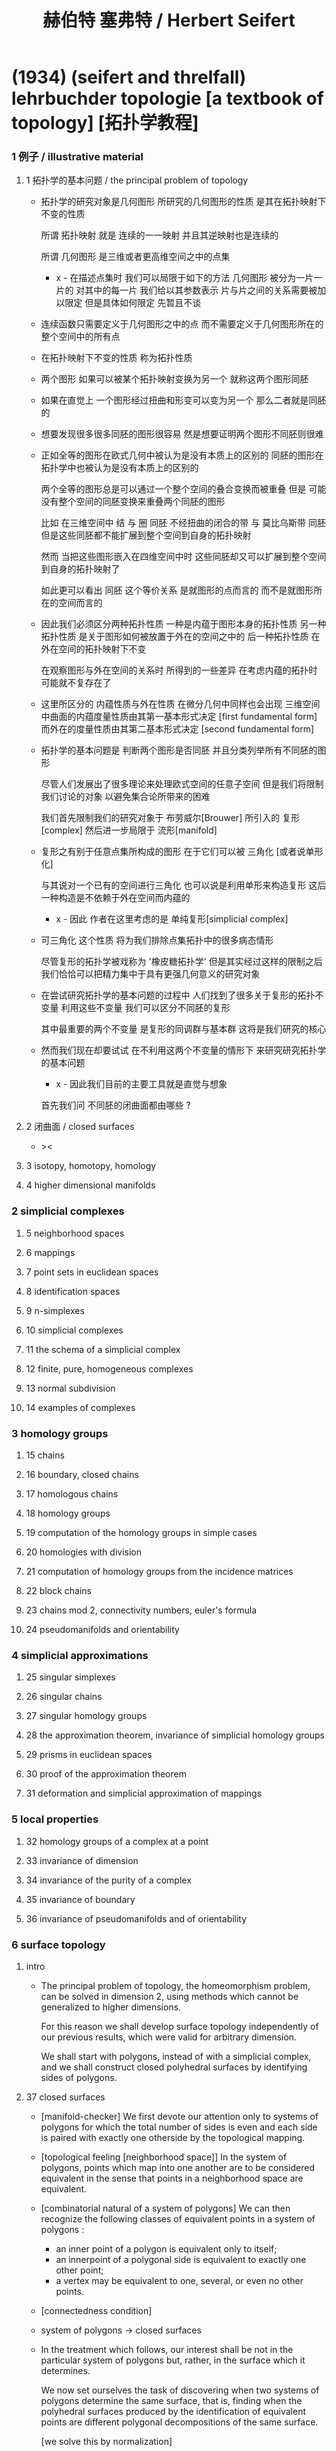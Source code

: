 #+HTML_HEAD: <link rel="stylesheet" href="../asset/css/page.css" type="text/css" media="screen" />
#+title: 赫伯特 塞弗特 / Herbert Seifert

* (1934) (seifert and threlfall) lehrbuchder topologie [a textbook of topology] [拓扑学教程]

*** 1 例子 / illustrative material

***** 1 拓扑学的基本问题 / the principal problem of topology

      - 拓扑学的研究对象是几何图形
        所研究的几何图形的性质 是其在拓扑映射下不变的性质

        所谓 拓扑映射
        就是 连续的一一映射 并且其逆映射也是连续的

        所谓 几何图形
        是三维或者更高维空间之中的点集

        - x -
          在描述点集时
          我们可以局限于如下的方法
          几何图形 被分为一片一片的
          对其中的每一片
          我们给以其参数表示
          片与片之间的关系需要被加以限定
          但是具体如何限定
          先暂且不谈

      - 连续函数只需要定义于几何图形之中的点
        而不需要定义于几何图形所在的整个空间中的所有点

      - 在拓扑映射下不变的性质
        称为拓扑性质

      - 两个图形
        如果可以被某个拓扑映射变换为另一个
        就称这两个图形同胚

      - 如果在直觉上
        一个图形经过扭曲和形变可以变为另一个
        那么二者就是同胚的

      - 想要发现很多很多同胚的图形很容易
        然是想要证明两个图形不同胚则很难

      - 正如全等的图形在欧式几何中被认为是没有本质上的区别的
        同胚的图形在拓扑学中也被认为是没有本质上的区别的

        两个全等的图形总是可以通过一个整个空间的叠合变换而被重叠
        但是 可能没有整个空间的同胚变换来重叠两个同胚的图形

        比如
        在三维空间中
        结 与 圈 同胚
        不经扭曲的闭合的带 与 莫比乌斯带 同胚
        但是这些同胚都不能扩展到整个空间到自身的拓扑映射

        然而
        当把这些图形嵌入在四维空间中时
        这些同胚却又可以扩展到整个空间到自身的拓扑映射了

        如此更可以看出 同胚 这个等价关系
        是就图形的点而言的
        而不是就图形所在的空间而言的

      - 因此我们必须区分两种拓扑性质
        一种是内蕴于图形本身的拓扑性质
        另一种拓扑性质 是关于图形如何被放置于外在的空间之中的
        后一种拓扑性质 在外在空间的拓扑映射下不变

        在观察图形与外在空间的关系时
        所得到的一些差异
        在考虑内蕴的拓扑时
        可能就不复存在了

      - 这里所区分的 内蕴性质与外在性质
        在微分几何中同样也会出现
        三维空间中曲面的内蕴度量性质由其第一基本形式决定 [first fundamental form]
        而外在的度量性质由其第二基本形式决定 [second fundamental form]

      - 拓扑学的基本问题是
        判断两个图形是否同胚
        并且分类列举所有不同胚的图形

        尽管人们发展出了很多理论来处理欧式空间的任意子空间
        但是我们将限制我们讨论的对象
        以避免集合论所带来的困难

        我们首先限制我们的研究对象于
        布劳威尔[Brouwer] 所引入的 复形[complex]
        然后进一步局限于 流形[manifold]

      - 复形之有别于任意点集所构成的图形
        在于它们可以被 三角化 [或者说单形化]

        与其说对一个已有的空间进行三角化
        也可以说是利用单形来构造复形
        这后一种构造是不依赖于外在空间而内蕴的

        - x -
          因此 作者在这里考虑的是 单纯复形[simplicial complex]

      - 可三角化 这个性质
        将为我们排除点集拓扑中的很多病态情形

        尽管复形的拓扑学被戏称为 '橡皮糖拓扑学'
        但是其实经过这样的限制之后
        我们恰恰可以把精力集中于具有更强几何意义的研究对象

      - 在尝试研究拓扑学的基本问题的过程中
        人们找到了很多关于复形的拓扑不变量
        利用这些不变量 我们可以区分不同胚的复形

        其中最重要的两个不变量
        是复形的同调群与基本群
        这将是我们研究的核心

      - 然而我们现在却要试试
        在不利用这两个不变量的情形下
        来研究研究拓扑学的基本问题

        - x -
          因此我们目前的主要工具就是直觉与想象

        首先我们问
        不同胚的闭曲面都由哪些 ?

***** 2 闭曲面 / closed surfaces

      - ><

***** 3 isotopy, homotopy, homology

***** 4 higher dimensional manifolds

*** 2 simplicial complexes

***** 5 neighborhood spaces

***** 6 mappings

***** 7 point sets in euclidean spaces

***** 8 identification spaces

***** 9 n-simplexes

***** 10 simplicial complexes

***** 11 the schema of a simplicial complex

***** 12 finite, pure, homogeneous complexes

***** 13 normal subdivision

***** 14 examples of complexes

*** 3 homology groups

***** 15 chains

***** 16 boundary, closed chains

***** 17 homologous chains

***** 18 homology groups

***** 19 computation of the homology groups in simple cases

***** 20 homologies with division

***** 21 computation of homology groups from the incidence matrices

***** 22 block chains

***** 23 chains mod 2, connectivity numbers, euler's formula

***** 24 pseudomanifolds and orientability

*** 4 simplicial approximations

***** 25 singular simplexes

***** 26 singular chains

***** 27 singular homology groups

***** 28 the approximation theorem, invariance of simplicial homology groups

***** 29 prisms in euclidean spaces

***** 30 proof of the approximation theorem

***** 31 deformation and simplicial approximation of mappings

*** 5 local properties

***** 32 homology groups of a complex at a point

***** 33 invariance of dimension

***** 34 invariance of the purity of a complex

***** 35 invariance of boundary

***** 36 invariance of pseudomanifolds and of orientability

*** 6 surface topology

***** intro

      - The principal problem of topology,
        the homeomorphism problem,
        can be solved in dimension 2,
        using methods which cannot be generalized to higher dimensions.

        For this reason we shall develop surface topology
        independently of our previous results,
        which were valid for arbitrary dimension.

        We shall start with polygons,
        instead of with a simplicial complex,
        and we shall construct closed polyhedral surfaces
        by identifying sides of polygons.

***** 37 closed surfaces

      - [manifold-checker]
        We first devote our attention only to systems of polygons
        for which the total number of sides is even
        and each side is paired with exactly one otherside
        by the topological mapping.

      - [topological feeling [neighborhood space]]
        In the system of polygons,
        points which map into one another
        are to be considered equivalent
        in the sense that
        points in a neighborhood space are equivalent.

      - [combinatorial natural of a system of polygons]
        We can then recognize the following classes of equivalent points
        in a system of polygons :
        - an inner point of a polygon is equivalent only to itself;
        - an innerpoint of a polygonal side
          is equivalent to exactly one other point;
        - a vertex may be equivalent to one, several, or even no other points.

      - [connectedness condition]

      - system of polygons -> closed surfaces

      - In the treatment which follows,
        our interest shall be not in the particular system of polygons
        but, rather, in the surface which it determines.

        We now set ourselves the task of discovering
        when two systems of polygons determine the same surface,
        that is, finding when the polyhedral surfaces
        produced by the identification of equivalent points
        are different polygonal decompositions of the same surface.

        [we solve this by normalization]

      - [orientation]
        We now orient the polygonal sides.
        That is, we choose one of the two boundary points of each side
        as initial point
        and the other as endpoint of the side.

        - x -
          such orientation is nothing but maintain the information
          of different positions in the boundary of a n-disk.

        - k -
          but a polygon only has two orientations.

          while so much information are maintained,
          are they really the information about orientation ?

      - The orientation of the polygon
        will determine a sense of traversal of the boundary,
        that is, a cyclic ordering of the sides.

        [is this the same for polyhedron ?]

***** 38 transformation to normal form

******* Step 1

******* Step 2: Side Cancellation

******* Step 3: Transformation to a Polyhedral Surface Having a Single Vertex

******* Step 4: Cross-Cap Normalization

******* Step 5: Handle Normalization

******* Step 6: Transformation of the Handles into Cross-Caps

***** 39 types of normal form: the principal theorem

***** 40 surfaces with boundary

***** 41 homology groups of surfaces

*** 7 the fundamental group

***** 42 the fundamental group

***** 43 examples

***** 44 the edge path group of a simplicial complex

***** 45 the edge path group of a surface complex

***** 46 generators and relations

***** 47 edge complexes and closed surfaces

***** 48 the fundamental and homology groups

***** 49 free deformation of closed paths

***** 50 fundamental group and deformation of mappings

***** 51 the fundamental group at a point

***** 52 the fundamental group of a composite complex

*** 8 covering complexes

***** intro

      - ><

***** 53 unbranched covering complexes

***** 54 base path and covering path

***** 55 coverings and subgroups of the fundamental group

***** 56 universal coverings

***** 57 regular coverings

***** 58 the monodromy group

*** 9 3-dimensional manifolds

***** 59 general principles

***** 60 representation by a polyhedron

      - [full polyhedron]
        full (solid) polyhedron is defined as the following,
        a closed 3-ball (or a topological image of a closed 3-ball)
        whose boundary been divided into polygons
        so that the following conditions are satisfied :
        1. each polygon is at least a 2-gon.
        2. each point of boundary belongs to at least one polygon.
        3. two polygons are either disjoint
           or have certain common edges or vertices.

        for example :
        - solid dodecahedron.
        - a closed 3-ball
          whose boundary sphere has been decomposed into two hemispheres
          by a great circle also becomes a full polyhedron
          when one subdivides the great circle by two or more vertices.

      - x -
        使用三角形
        也許可以大大簡化描述二階代數時 所需語言的語法之複雜度

        當考慮 polyhedron 所構造的三維流形時
        manifold-checker 很簡單
        就是 euler number 爲 0

        現在要問的是
        這個 manifold-checker 對 manifold 的 2-skeleton
        有什麼限制
        [我們已經知道找個 2-skeleton 不能是任意的有限生成羣了]

        知道這些限制之後
        我們就可以試着模仿二階的情形來設計 normalization 算法

        同時也可以試着模仿 Dehn 的算法
        來設計相似的算法
        以判斷二階代數中任意兩個元素是否相等

***** 61 homology groups

***** 62 the fundamental group

***** 63 the heegaard diagram

***** 64 3-dimensional manifolds with boundary

***** 65 construction of 3-dimensional manifolds out of knots

*** 10 n-dimensional manifolds

***** 66 star complexes

***** 67 cell complexes

***** 68 manifolds

***** 69 the poincare duality theorem

***** 70 intersection numbers of cell chains

***** 71 dual bases

***** 72 cellular approximations

***** 73 intersection numbers of singular chains

***** 74 invariance of intersection numbers

***** 75 examples

***** 76 orientability and two-sidedness

***** 77 linking numbers

*** 11 continuous mappings

***** 78 the degree of a mappings

***** 79 a trace formula

***** 80 a fixed point formula

***** 81 applications

*** 12 auxiliary theorems from the theory of groups

***** 82 generators and relations

***** 83 homomorphic mappings and factor groups

***** 84 abelianization of groups

***** 85 free and direct products

***** 86 abelian groups

***** 87 the normal form of integer matrices

* [topology of 3-dimensional fibered spaces]

*** fibered spaces

*** orbit surface

*** fiberings of s3

*** triangulations of fibered spaces

*** drilling and filling (surgery)

*** classes of fibered spaces

*** the orientable fibered spaces

*** the nonorientable fibered spaces

*** covering spaces

*** fundamental groups of fibered spaces

*** fiberings of the 3-sphere (complete list)

*** the fibered poincare spaces

*** constructing poincare spaces from torus knots

*** translation groups of fibered spaces

*** spaces which cannot be fibered

*** appendix: branched coverings
